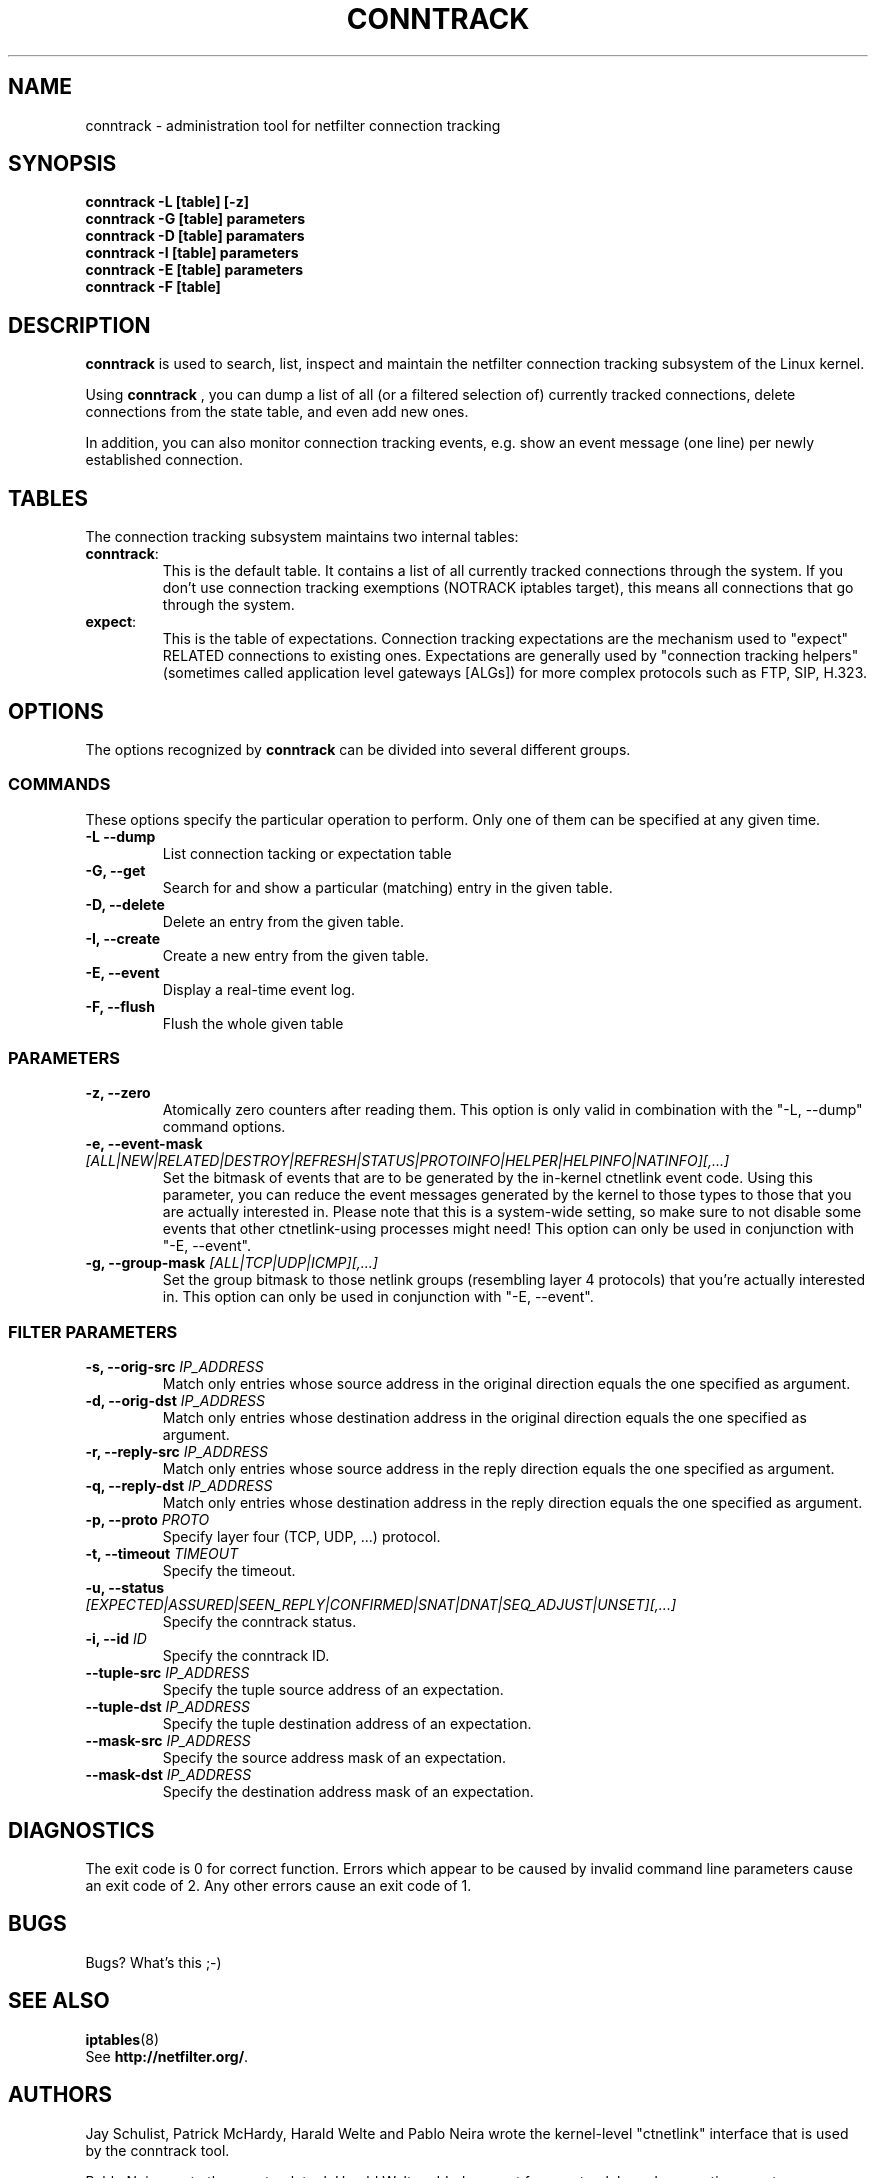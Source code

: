 .TH CONNTRACK 8 "Jun 23, 2005" "" ""

.\" Man page written by Harald Welte <laforge@netfilter.org (Jun 2005)

.SH NAME
conntrack \- administration tool for netfilter connection tracking
.SH SYNOPSIS
.BR "conntrack -L [table] [-z]"
.br
.BR "conntrack -G [table] parameters"
.br
.BR "conntrack -D [table] paramaters"
.br
.BR "conntrack -I [table] parameters"
.br
.BR "conntrack -E [table] parameters"
.br
.BR "conntrack -F [table]"
.SH DESCRIPTION
.B conntrack
is used to search, list, inspect and maintain the netfilter connection tracking
subsystem of the Linux kernel.
.PP
Using 
.B conntrack
, you can dump a list of all (or a filtered selection of) currently tracked
connections, delete connections from the state table, and even add new ones.
.PP
In addition, you can also monitor connection tracking events, e.g. show an
event message (one line) per newly established connection.
.SH TABLES
The connection tracking subsystem maintains two internal tables:
.TP
.BR "conntrack" :
This is the default table.  It contains a list of all currently tracked
connections through the system.  If you don't use connection tracking
exemptions (NOTRACK iptables target), this means all connections that go
through the system.
.TP
.BR "expect" :
This is the table of expectations.  Connection tracking expectations are the
mechanism used to "expect" RELATED connections to existing ones.  Expectations
are generally used by "connection tracking helpers" (sometimes called
application level gateways [ALGs]) for more complex protocols such as FTP,
SIP, H.323.
.SH OPTIONS
The options recognized by 
.B conntrack
can be divided into several different groups.
.SS COMMANDS
These options specify the particular operation to perform.  Only one of them
can be specified at any given time.
.TP
.BI "-L --dump "
List connection tacking or expectation table
.TP
.BI "-G, --get "
Search for and show a particular (matching) entry in the given table.
.TP
.BI "-D, --delete "
Delete an entry from the given table.
.TP
.BI "-I, --create "
Create a new entry from the given table.
.TP
.BI "-E, --event "
Display a real-time event log.
.TP
.BI "-F, --flush "
Flush the whole given table
.SS PARAMETERS
.TP
.BI "-z, --zero "
Atomically zero counters after reading them.  This option is only valid in
combination with the "-L, --dump" command options.
.TP
.BI "-e, --event-mask " "[ALL|NEW|RELATED|DESTROY|REFRESH|STATUS|PROTOINFO|HELPER|HELPINFO|NATINFO][,...]"
Set the bitmask of events that are to be generated by the in-kernel ctnetlink
event code.  Using this parameter, you can reduce the event messages generated
by the kernel to those types to those that you are actually interested in.
.
Please note that this is a system-wide setting, so make sure to not disable some events that other ctnetlink-using processes might need!
This option can only be used in conjunction with "-E, --event".
.TP
.BI "-g, --group-mask " "[ALL|TCP|UDP|ICMP][,...]"
Set the group bitmask to those netlink groups (resembling layer 4 protocols)
that you're actually interested in. 
This option can only be used in conjunction with "-E, --event".
.SS FILTER PARAMETERS
.TP
.BI "-s, --orig-src " IP_ADDRESS
Match only entries whose source address in the original direction equals the one specified as argument.
.TP
.BI "-d, --orig-dst " IP_ADDRESS
Match only entries whose destination address in the original direction equals the one specified as argument.
.TP
.BI "-r, --reply-src " IP_ADDRESS
Match only entries whose source address in the reply direction equals the one specified as argument.
.TP
.BI "-q, --reply-dst " IP_ADDRESS
Match only entries whose destination address in the reply direction equals the one specified as argument.
.TP
.BI "-p, --proto " "PROTO "
Specify layer four (TCP, UDP, ...) protocol.
.TP
.BI "-t, --timeout " "TIMEOUT"
Specify the timeout.
.TP
.BI "-u, --status " "[EXPECTED|ASSURED|SEEN_REPLY|CONFIRMED|SNAT|DNAT|SEQ_ADJUST|UNSET][,...]"
Specify the conntrack status.
.TP
.BI "-i, --id " "ID"
Specify the conntrack ID.
.TP
.BI "--tuple-src " IP_ADDRESS
Specify the tuple source address of an expectation.
.TP
.BI "--tuple-dst " IP_ADDRESS
Specify the tuple destination address of an expectation.
.TP
.BI "--mask-src " IP_ADDRESS
Specify the source address mask of an expectation.
.TP
.BI "--mask-dst " IP_ADDRESS
Specify the destination address mask of an expectation.
.SH DIAGNOSTICS
The exit code is 0 for correct function.  Errors which appear to be caused by
invalid command line parameters cause an exit code of 2.  Any other errors
cause an exit code of 1.
.SH BUGS
Bugs? What's this ;-)
.SH SEE ALSO
.BR iptables (8)
.br
See
.BR "http://netfilter.org/" .
.SH AUTHORS
Jay Schulist, Patrick McHardy, Harald Welte and Pablo Neira wrote the kernel-level "ctnetlink" interface that is used by the conntrack tool.
.PP
Pablo Neira wrote the conntrack tool, Harald Welte added support for conntrack based accounting counters.
.PP
Man page written by Harald Welte <laforge@netfilter.org>.
